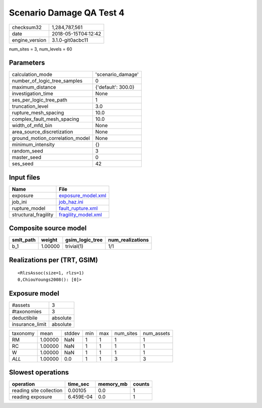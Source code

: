 Scenario Damage QA Test 4
=========================

============== ===================
checksum32     1,284,787,561      
date           2018-05-15T04:12:42
engine_version 3.1.0-git0acbc11   
============== ===================

num_sites = 3, num_levels = 60

Parameters
----------
=============================== ==================
calculation_mode                'scenario_damage' 
number_of_logic_tree_samples    0                 
maximum_distance                {'default': 300.0}
investigation_time              None              
ses_per_logic_tree_path         1                 
truncation_level                3.0               
rupture_mesh_spacing            10.0              
complex_fault_mesh_spacing      10.0              
width_of_mfd_bin                None              
area_source_discretization      None              
ground_motion_correlation_model None              
minimum_intensity               {}                
random_seed                     3                 
master_seed                     0                 
ses_seed                        42                
=============================== ==================

Input files
-----------
==================== ============================================
Name                 File                                        
==================== ============================================
exposure             `exposure_model.xml <exposure_model.xml>`_  
job_ini              `job_haz.ini <job_haz.ini>`_                
rupture_model        `fault_rupture.xml <fault_rupture.xml>`_    
structural_fragility `fragility_model.xml <fragility_model.xml>`_
==================== ============================================

Composite source model
----------------------
========= ======= =============== ================
smlt_path weight  gsim_logic_tree num_realizations
========= ======= =============== ================
b_1       1.00000 trivial(1)      1/1             
========= ======= =============== ================

Realizations per (TRT, GSIM)
----------------------------

::

  <RlzsAssoc(size=1, rlzs=1)
  0,ChiouYoungs2008(): [0]>

Exposure model
--------------
=============== ========
#assets         3       
#taxonomies     3       
deductibile     absolute
insurance_limit absolute
=============== ========

======== ======= ====== === === ========= ==========
taxonomy mean    stddev min max num_sites num_assets
RM       1.00000 NaN    1   1   1         1         
RC       1.00000 NaN    1   1   1         1         
W        1.00000 NaN    1   1   1         1         
*ALL*    1.00000 0.0    1   1   3         3         
======== ======= ====== === === ========= ==========

Slowest operations
------------------
======================= ========= ========= ======
operation               time_sec  memory_mb counts
======================= ========= ========= ======
reading site collection 0.00105   0.0       1     
reading exposure        6.459E-04 0.0       1     
======================= ========= ========= ======
